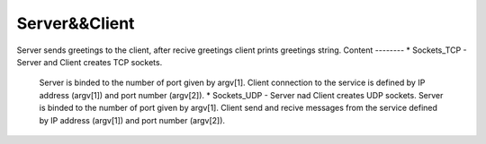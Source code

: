 
***************
Server&&Client
***************
Server sends greetings to the client, after recive greetings client prints greetings string.
Content
--------
* Sockets_TCP - Server and Client creates TCP sockets.
 Server is binded to the number of port given by argv[1].
 Client connection to the service is defined by IP address (argv[1]) and port number (argv[2]).
 * Sockets_UDP - Server nad Client creates UDP sockets.
 Server is binded to the number of port given by argv[1].
 Client send and recive messages from the service defined by IP address (argv[1]) and port number (argv[2]).
